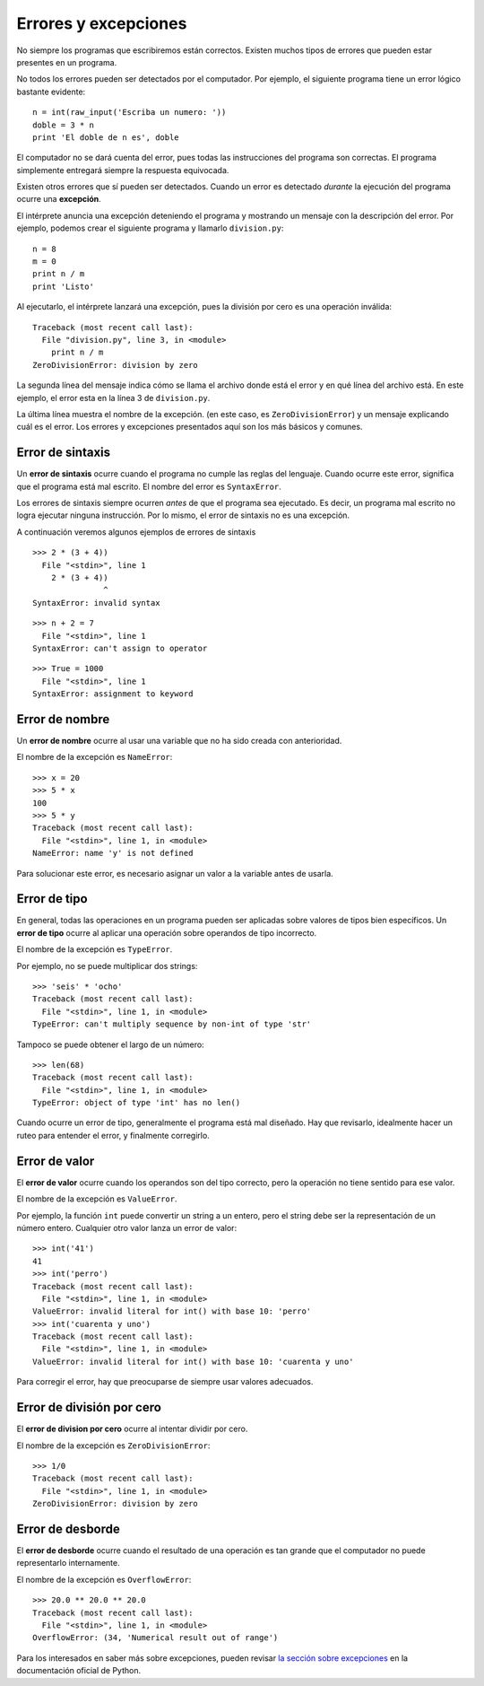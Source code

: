 Errores y excepciones
=====================
.. index:: error

No siempre los programas que escribiremos están correctos.
Existen muchos tipos de errores que pueden estar presentes en un programa.

No todos los errores pueden ser detectados por el computador.
Por ejemplo,
el siguiente programa tiene un error lógico bastante evidente::

    n = int(raw_input('Escriba un numero: '))
    doble = 3 * n
    print 'El doble de n es', doble

El computador no se dará cuenta del error,
pues todas las instrucciones del programa son correctas.
El programa simplemente entregará siempre la respuesta equivocada.

Existen otros errores que sí pueden ser detectados.
Cuando un error es detectado *durante* la ejecución del programa
ocurre una **excepción**.

El intérprete anuncia una excepción
deteniendo el programa
y mostrando un mensaje con la descripción del error.
Por ejemplo,
podemos crear el siguiente programa
y llamarlo ``division.py``::

    n = 8
    m = 0
    print n / m
    print 'Listo'

Al ejecutarlo,
el intérprete lanzará una excepción,
pues la división por cero
es una operación inválida::

    Traceback (most recent call last):
      File "division.py", line 3, in <module>
        print n / m
    ZeroDivisionError: division by zero


La segunda línea del mensaje
indica cómo se llama el archivo donde está el error
y en qué línea del archivo está.
En este ejemplo,
el error esta en la línea 3 de ``division.py``.

La última línea muestra el nombre de la excepción.
(en este caso, es ``ZeroDivisionError``)
y un mensaje explicando cuál es el error.
Los errores y excepciones presentados aquí
son los más básicos y comunes.

Error de sintaxis
-----------------
.. index:: error de sintaxis

Un **error de sintaxis** ocurre cuando el programa
no cumple las reglas del lenguaje.
Cuando ocurre este error,
significa que el programa está mal escrito.
El nombre del error es ``SyntaxError``.

Los errores de sintaxis siempre ocurren *antes*
de que el programa sea ejecutado.
Es decir, un programa mal escrito no logra ejecutar ninguna instrucción.
Por lo mismo, el error de sintaxis no es una excepción.

A continuación veremos algunos ejemplos de errores de sintaxis ::

    >>> 2 * (3 + 4))               
      File "<stdin>", line 1
        2 * (3 + 4))
                   ^
    SyntaxError: invalid syntax

::

    >>> n + 2 = 7
      File "<stdin>", line 1
    SyntaxError: can't assign to operator

::

    >>> True = 1000
      File "<stdin>", line 1
    SyntaxError: assignment to keyword

Error de nombre
---------------
.. index:: error de nombre

Un **error de nombre**
ocurre al usar una variable que no ha sido creada con anterioridad.

El nombre de la excepción es ``NameError``::

    >>> x = 20
    >>> 5 * x
    100
    >>> 5 * y
    Traceback (most recent call last):
      File "<stdin>", line 1, in <module>
    NameError: name 'y' is not defined

Para solucionar este error,
es necesario asignar un valor a la variable
antes de usarla.

Error de tipo
-------------
.. index:: error de tipo

En general,
todas las operaciones en un programa
pueden ser aplicadas sobre valores
de tipos bien específicos.
Un **error de tipo** ocurre
al aplicar una operación
sobre operandos de tipo incorrecto.

El nombre de la excepción es ``TypeError``.

Por ejemplo,
no se puede multiplicar dos strings::

    >>> 'seis' * 'ocho'
    Traceback (most recent call last):
      File "<stdin>", line 1, in <module>
    TypeError: can't multiply sequence by non-int of type 'str'

Tampoco se puede obtener el largo de un número::

    >>> len(68)
    Traceback (most recent call last):
      File "<stdin>", line 1, in <module>
    TypeError: object of type 'int' has no len()

Cuando ocurre un error de tipo,
generalmente el programa está mal diseñado.
Hay que revisarlo, idealmente hacer un ruteo
para entender el error,
y finalmente corregirlo.


Error de valor
--------------
.. index:: error de valor

El **error de valor**
ocurre cuando los operandos son del tipo correcto,
pero la operación no tiene sentido para ese valor.

El nombre de la excepción es ``ValueError``.

Por ejemplo,
la función ``int`` puede convertir un string a un entero,
pero el string debe ser la representación de un número entero.
Cualquier otro valor lanza un error de valor::

    >>> int('41')
    41
    >>> int('perro')
    Traceback (most recent call last):
      File "<stdin>", line 1, in <module>
    ValueError: invalid literal for int() with base 10: 'perro'
    >>> int('cuarenta y uno')
    Traceback (most recent call last):
      File "<stdin>", line 1, in <module>
    ValueError: invalid literal for int() with base 10: 'cuarenta y uno'

Para corregir el error,
hay que preocuparse de siempre usar valores adecuados.

    
Error de división por cero
--------------------------
.. index:: error de división por cero

El **error de division por cero** ocurre al intentar dividir por cero.

El nombre de la excepción es ``ZeroDivisionError``::

    >>> 1/0
    Traceback (most recent call last):
      File "<stdin>", line 1, in <module>
    ZeroDivisionError: division by zero


Error de desborde
-----------------
.. index:: error de desborde

El **error de desborde**
ocurre cuando el resultado de una operación es tan grande
que el computador no puede representarlo internamente.

El nombre de la excepción es ``OverflowError``::

    >>> 20.0 ** 20.0 ** 20.0
    Traceback (most recent call last):
      File "<stdin>", line 1, in <module>
    OverflowError: (34, 'Numerical result out of range')

Para los interesados en saber más sobre excepciones,
pueden revisar `la sección sobre excepciones`_
en la documentación oficial de Python.

.. _la sección sobre excepciones: http://docs.python.org/library/exceptions.html

